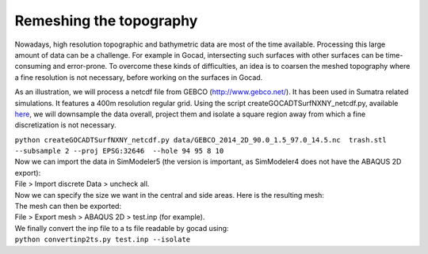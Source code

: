 Remeshing the topography
========================

Nowadays, high resolution topographic and bathymetric data are most of
the time available. Processing this large amount of data can be a
challenge. For example in Gocad, intersecting such surfaces with other
surfaces can be time-consuming and error-prone. To overcome these kinds of difficulties, an idea is to coarsen the meshed topography where a
fine resolution is not necessary, before working on the surfaces in
Gocad.

As an illustration, we will process a netcdf file from GEBCO
(`http://www.gebco.net/ <http://www.gebco.net/>`__). It has been used in
Sumatra related simulations. It features a 400m resolution regular grid.
Using the script createGOCADTSurfNXNY_netcdf.py, available
`here <https://github.com/SeisSol/Meshing/tree/master/GocadRelatedScripts>`__,
we will downsample the data overall, project them and isolate a square
region away from which a fine discretization is not necessary.

| ``python createGOCADTSurfNXNY_netcdf.py data/GEBCO_2014_2D_90.0_1.5_97.0_14.5.nc  trash.stl --subsample 2 --proj EPSG:32646  --hole 94 95 8 10``
| Now we can import the data in SimModeler5 (the version is important,
  as SimModeler4 does not have the ABAQUS 2D export):
| File > Import discrete Data > uncheck all.
| |topography in SimModeler| Now we can specify the size we want in the
  central and side areas. Here is the resulting mesh:
| |meshed topography| The mesh can then be exported:
| File > Export mesh > ABAQUS 2D > test.inp (for example).
| We finally convert the inp file to a ts file readable by gocad using:
| ``python convertinp2ts.py test.inp --isolate``

.. |topography in SimModeler| image:: https://www.geophysik.uni-muenchen.de/~ulrich/fine2coarse2.png
.. |meshed topography| image:: https://www.geophysik.uni-muenchen.de/~ulrich/fine2coarse.png

